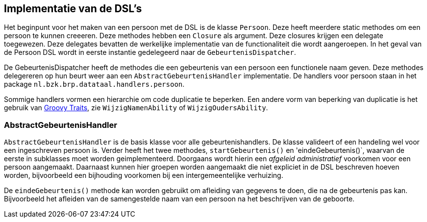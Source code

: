 
== Implementatie van de DSL's
Het beginpunt voor het maken van een persoon met de DSL is de klasse `Persoon`.
Deze heeft meerdere static methodes om een persoon te kunnen creeeren. Deze
methodes hebben een `Closure` als argument. Deze closures krijgen een delegate
toegewezen. Deze delegates bevatten de werkelijke implementatie van de functionaliteit
die wordt aangeroepen. In het geval van de Persoon DSL wordt in eerste instantie
gedelegeerd naar de `GebeurtenisDispatcher`.

De GebeurtenisDispatcher heeft de methodes die een gebeurtenis van een persoon
een functionele naam geven. Deze methodes delegereren op hun beurt weer aan een `AbstractGebeurtenisHandler`
implementatie. De handlers voor persoon staan in het package `nl.bzk.brp.datataal.handlers.persoon`.

Sommige handlers vormen een hierarchie om code duplicatie te beperken. Een andere vorm
van beperking van duplicatie is het gebruik van link:http://www.groovy-lang.org/objectorientation.html#_traits[Groovy Traits],
zie `WijzigNamenAbility` of `WijzigOudersAbility`.


=== AbstractGebeurtenisHandler
`AbstractGebeurtenisHandler` is de basis klasse voor alle gebeurtenishandlers. De
klasse valideert of een handeling wel voor een ingeschreven persoon is. Verder
heeft het twee methodes, `startGebeurtenis()` en 'eindeGebeurtenis()`, waarvan de
eerste in subklasses moet worden geimplementeerd. Doorgaans wordt hierin een _afgeleid
administratief_ voorkomen voor een persoon aangemaakt. Daarnaast kunnen hier
groepen worden aangemaakt die niet expliciet in de DSL beschreven hoeven worden,
bijvoorbeeld een bijhouding voorkomen bij een intergemeentelijke verhuizing.

De `eindeGebeurtenis()` methode kan worden gebruikt om afleiding van gegevens te
doen, die na de gebeurtenis pas kan. Bijvoorbeeld het afleiden van de samengestelde
naam van een persoon na het beschrijven van de geboorte.
